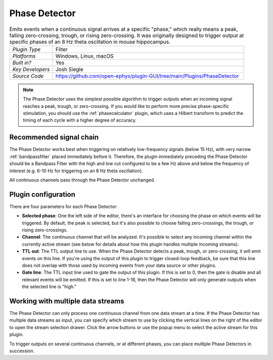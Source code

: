 .. _phasedetector:
.. role:: raw-html-m2r(raw)
   :format: html

################
Phase Detector
################

.. image:: ../../_static/images/plugins/phasedetector/phasedetector-01.png
  :alt: Phase Detector plugin settings interface

.. csv-table:: Emits events when a continuous signal arrives at a specific "phase," which really means a peak, falling zero-crossing, trough, or rising zero-crossing. It was originally designed to trigger output at specific phases of an 8 Hz theta oscillation in mouse hippocampus. 
   :widths: 18, 80

   "*Plugin Type*", "Filter"
   "*Platforms*", "Windows, Linux, macOS"
   "*Built in?*", "Yes"
   "*Key Developers*", "Josh Siegle"
   "*Source Code*", "https://github.com/open-ephys/plugin-GUI/tree/main/Plugins/PhaseDetector"

.. note:: The Phase Detector uses the simplest possible algorithm to trigger outputs when an incoming signal reaches a peak, trough, or zero-crossing. If you would like to perform more precise phase-specific stimulation, you should use the :ref:`phasecalculator` plugin, which uses a Hilbert transform to predict the timing of each cycle with a higher degree of accuracy.

Recommended signal chain
#########################

The Phase Detector works best when triggering on relatively low-frequency signals (below 15 Hz), with very narrow :ref:`bandpassfilter` placed immediately before it. Therefore, the plugin immediately preceding the Phase Detector should be a Bandpass Filter with the high and low cut configured to be a few Hz above and below the frequency of interest (e.g. 6-10 Hz for triggering on an 8 Hz theta oscillation). 

All continuous channels pass through the Phase Detector unchanged.

Plugin configuration
######################

There are four parameters for each Phase Detector:

* **Selected phase**: One the left side of the editor, there's an interface for choosing the phase on which events will be triggered. By default, the peak is selected, but it's also possible to choose falling zero-crossings, the trough, or rising zero-crossings.

* **Channel**: The continuous channel that will be analyzed. It's possible to select any incoming channel within the currently active stream (see below for details about how this plugin handles multiple incoming streams).

* **TTL out**: The TTL output line to use. When the Phase Detector detects a peak, trough, or zero-crossing, it will emit events on this line. If you're using the output of this plugin to trigger closed-loop feedback, be sure that this line does not overlap with those used by incoming events from your data source or other plugins.

* **Gate line**: The TTL input line used to gate the output of this plugin. If this is set to 0, then the gate is disable and all relevant events will be emitted. If this is set to line 1-16, then the Phase Detector will only generate outputs when the selected line is "high."


Working with multiple data streams
###################################

The Phase Detector can only process one continuous channel from one data stream at a time. If the Phase Detector has multiple data streams as input, you can specify which stream to use by clicking the vertical lines on the right of the editor to open the stream selection drawer. Click the arrow buttons or use the popup menu to select the active stream for this plugin.

.. image:: ../../_static/images/plugins/phasedetector/phasedetector-02.png
  :alt: Phase detector stream selection interface

To trigger outputs on several continuous channels, or at different phases, you can place multiple Phase Detectors in succession.